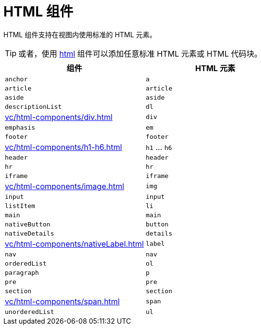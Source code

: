 = HTML 组件

HTML 组件支持在视图内使用标准的 HTML 元素。

TIP: 或者，使用 xref:vc/components/html.adoc[html] 组件可以添加任意标准 HTML 元素或 HTML 代码块。

|===
|组件 |HTML 元素

|`anchor`
|`a`

|`article`
|`article`

|`aside`
|`aside`

|`descriptionList`
|`dl`

|xref:vc/html-components/div.adoc[]
|`div`

|`emphasis`
|`em`

|`footer`
|`footer`

|xref:vc/html-components/h1-h6.adoc[]
|`h1` ... `h6`

|`header`
|`header`

|`hr`
|`hr`

|`iframe`
|`iframe`

|xref:vc/html-components/image.adoc[]
|`img`

|`input`
|`input`

|`listItem`
|`li`

|`main`
|`main`

|`nativeButton`
|`button`

|`nativeDetails`
|`details`

|xref:vc/html-components/nativeLabel.adoc[]
|`label`

|`nav`
|`nav`

|`orderedList`
|`ol`

|`paragraph`
|`p`

|`pre`
|`pre`

|`section`
|`section`

|xref:vc/html-components/span.adoc[]
|`span`

|`unorderedList`
|`ul`

|===
